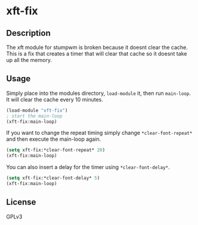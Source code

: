 * xft-fix
** Description 

The xft module for stumpwm is broken because it doesnt clear the
cache. This is a fix that creates a timer that will clear that cache
so it doesnt take up all the memory.

** Usage

Simply place into the modules directory, =load-module= it, then run
=main-loop=. It will clear the cache every 10 minutes.
	
#+BEGIN_SRC lisp
  (load-module "xft-fix")
  ; start the main-loop
  (xft-fix:main-loop)
#+END_SRC

If you want to change the repeat timing simply change
=*clear-font-repeat*= and then execute the main-loop again.

#+BEGIN_SRC lisp
  (setq xft-fix:*clear-font-repeat* 20)
  (xft-fix:main-loop)
#+END_SRC

You can also insert a delay for the timer using =*clear-font-delay*=.
	
#+BEGIN_SRC lisp
  (setq xft-fix:*clear-font-delay* 5)
  (xft-fix:main-loop)
#+END_SRC

** License
GPLv3
